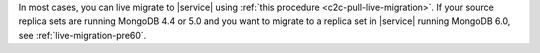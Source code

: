 In most cases, you can live migrate to |service| using :ref:`this procedure <c2c-pull-live-migration>`.
If your source replica sets are running MongoDB 4.4 or 5.0 and you want to migrate 
to a replica set in |service| running MongoDB 6.0, see :ref:`live-migration-pre60`.